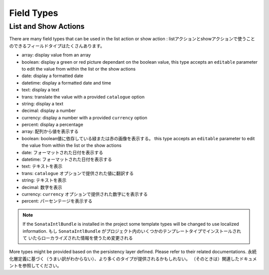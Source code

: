 Field Types
===========

List and Show Actions
---------------------

There are many field types that can be used in the list action or show action :
listアクションとshowアクションで使うことのできるフィールドタイプはたくさんあります。

* array: display value from an array
* boolean: display a green or red picture dependant on the boolean value, this type accepts an ``editable``
  parameter to edit the value from within the list or the show actions
* date: display a formatted date
* datetime: display a formatted date and time
* text: display a text
* trans: translate the value with a provided ``catalogue`` option
* string: display a text
* decimal: display a number
* currency: display a number with a provided ``currency`` option
* percent: display a percentage

* array: 配列から値を表示する
* boolean: boolean値に依存している緑または赤の画像を表示する。 this type accepts an ``editable``
  parameter to edit the value from within the list or the show actions
* date: フォーマットされた日付を表示する
* datetime: フォーマットされた日付を表示する
* text: テキストを表示
* trans:  ``catalogue`` オプションで提供された値に翻訳する
* string: テキストを表示
* decimal: 数字を表示
* currency:  ``currency`` オプションで提供された数字にを表示する
* percent: パーセンテージを表示する

.. note::

    If the ``SonataIntlBundle`` is installed in the project some template types
    will be changed to use localized information.
    もし ``SonataIntlBundle`` がプロジェクト内のいくつかのテンプレートタイプでインストールされて
    いたらローカライズされた情報を使うため変更される


More types might be provided based on the persistency layer defined. Please refer to their
related documentations.
永続化層定義に基づく（うまい訳がわからない）、より多くのタイプが提供されるかもしれない。
（そのときは）関連したドキュメントを参照してください。